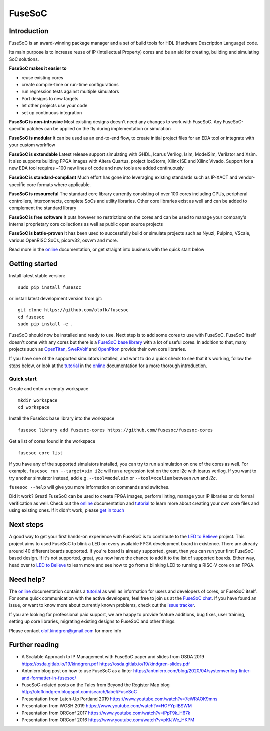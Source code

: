 FuseSoC
=======

.. image:: https://github.com/olofk/fusesoc/workflows/CI/badge.svg
    :target: https://github.com/olofk/fusesoc/actions?query=workflow%3ACI
    :alt: CI status

.. image:: https://img.shields.io/pypi/dm/fusesoc.svg?label=PyPI%20downloads
    :target: https://pypi.org/project/fusesoc/

Introduction
------------
FuseSoC is an award-winning package manager and a set of build tools for HDL (Hardware Description Language) code.

Its main purpose is to increase reuse of IP (Intellectual Property) cores and be an aid for creating, building and simulating SoC solutions.

**FuseSoC makes it easier to**

- reuse existing cores

- create compile-time or run-time configurations

- run regression tests against multiple simulators

- Port designs to new targets

- let other projects use your code

- set up continuous integration

**FuseSoC is non-intrusive** Most existing designs doesn't need any changes to work with FuseSoC. Any FuseSoC-specific patches can be applied on the fly during implementation or simulation

**FuseSoC is modular** It can be used as an end-to-end flow, to create initial project files for an EDA tool or integrate with your custom workflow

**FuseSoC is extendable** Latest release support simulating with GHDL, Icarus Verilog, Isim, ModelSim, Verilator and Xsim. It also supports building FPGA images with Altera Quartus, project IceStorm, Xilinx ISE and Xilinx Vivado. Support for a new EDA tool requires ~100 new lines of code and new tools are added continuously

**FuseSoC is standard-compliant** Much effort has gone into leveraging existing standards such as IP-XACT and vendor-specific core formats where applicable.

**FuseSoC is resourceful** The standard core library currently consisting of over 100 cores including CPUs, peripheral controllers, interconnects, complete SoCs and utility libraries. Other core libraries exist as well and can be added to complement the standard library

**FuseSoC is free software** It puts however no restrictions on the cores and can be used to manage your company's internal proprietary core collections as well as public open source projects

**FuseSoC is battle-proven** It has been used to successfully build or simulate projects such as Nyuzi, Pulpino, VScale, various OpenRISC SoCs, picorv32, osvvm and more.

Read more in the online_ documentation, or get straight into business with the quick start below

Getting started
---------------

Install latest stable version:

::

   sudo pip install fusesoc

or install latest development version from git:

::

   git clone https://github.com/olofk/fusesoc
   cd fusesoc
   sudo pip install -e .

FuseSoC should now be installed and ready to use. Next step is to add some cores to use with FuseSoC. FuseSoC itself doesn't come with any cores but there is a `FuseSoC base library`_ with a lot of useful cores. In addition to that, many projects such as OpenTitan_, SweRVolf_ and OpenPiton_ provide their own core libraries.

If you have one of the supported simulators installed, and want to do a quick check to see that it's working, follow the steps below, or look at the tutorial_ in the online_ documentation for a more thorough introduction.

Quick start
^^^^^^^^^^^

Create and enter an empty workspace

::

   mkdir workspace
   cd workspace

Install the FuseSoc base library into the workspace

::

   fusesoc library add fusesoc-cores https://github.com/fusesoc/fusesoc-cores

Get a list of cores found in the workspace

::

   fusesoc core list

If you have any of the supported simulators installed, you can try to run a simulation on one of the cores as well.
For example, ``fusesoc run --target=sim i2c`` will run a regression test on the core i2c with icarus verilog. If you want to try another simulator instead, add e.g. ``--tool=modelsim`` or ``--tool=xcelium`` between `run` and `i2c`.

``fusesoc --help`` will give you more information on commands and switches.

Did it work? Great! FuseSoC can be used to create FPGA images, perform linting, manage your IP libraries or do formal verification as well. Check out the online_ documentation and tutorial_ to learn more about creating your own core files and using existing ones. If it didn't work, please `get in touch`_

Next steps
----------

A good way to get your first hands-on experience with FuseSoC is to contribute to the `LED to Believe`_ project. This project aims to used FuseSoC to blink a LED on every available FPGA development board in existence. There are already around 40 different boards supported. If you're board is already supported, great, then you can run your first FuseSoC-based design. If it's not supported, great, you now have the chance to add it to the list of supported boards. Either way, head over to `LED to Believe`_ to learn more and see how to go from a blinking LED to running a RISC-V core on an FPGA.

.. _`get in touch`:

Need help?
----------

The online_ documentation contains a tutorial_ as well as information for users and developers of cores, or FuseSoC itself. For some quick communication with the active developers, feel free to join us at the `FuseSoC chat`_. If you have found an issue, or want to know more about currently known problems, check out the `issue tracker`_.

If you are looking for professional paid support, we are happy to provide feature additions, bug fixes, user training, setting up core libraries, migrating existing designs to FuseSoC and other things.

Please contact olof.kindgren@gmail.com for more info

Further reading
---------------

- A Scalable Approach to IP Management with FuseSoC paper and slides from OSDA 2019 https://osda.gitlab.io/19/kindgren.pdf https://osda.gitlab.io/19/kindgren-slides.pdf
- Antmicro blog post on how to use FuseSoC as a linter https://antmicro.com/blog/2020/04/systemverilog-linter-and-formatter-in-fusesoc/
- FuseSoC-related posts on the Tales from Beyond the Register Map blog http://olofkindgren.blogspot.com/search/label/FuseSoC
- Presentation from Latch-Up Portland 2019 https://www.youtube.com/watch?v=7eWRAOK9mns
- Presentation from WOSH 2019 https://www.youtube.com/watch?v=HOFYplIBSWM
- Presentation from ORConf 2017 https://www.youtube.com/watch?v=iPpT9k_H67k
- Presentation from ORConf 2016 https://www.youtube.com/watch?v=pKlJWe_HKPM

.. _tutorial: https://fusesoc.readthedocs.io/en/latest/user/tutorials/index.html
.. _online: https://fusesoc.readthedocs.io/en/latest/index.html
.. _`FuseSoC base library`: https://github.com/fusesoc/fusesoc-cores
.. _`issue tracker`: https://github.com/olofk/fusesoc/issues
.. _OpenTitan: https://github.com/lowRISC/opentitan
.. _SweRVolf: https://github.com/chipsalliance/Cores-SweRVolf
.. _OpenPiton: https://github.com/PrincetonUniversity/openpiton
.. _`LED to Believe`: https://github.com/fusesoc/blinky
.. _`FuseSoC chat`: https://gitter.im/librecores/fusesoc
